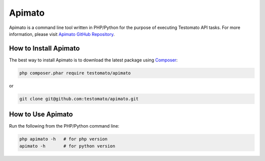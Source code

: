 Apimato
=======
Apimato is a command line tool written in PHP/Python for the purpose of
executing Testomato API tasks. For more information, please visit
`Apimato GitHub Repository <https://github.com/testomato/apimato>`_.

How to Install Apimato
~~~~~~~~~~~~~~~~~~~~~~

The best way to install Apimato is to download the latest package using `Composer <https://getcomposer.org/>`_:

.. code-block:: bash

    php composer.phar require testomato/apimato

or

.. code-block:: bash

    git clone git@github.com:testomato/apimato.git

How to Use Apimato
~~~~~~~~~~~~~~~~~~

Run the following from the PHP/Python command line:

.. code-block:: bash

    php apimato -h   # for php version
    apimato -h       # for python version
